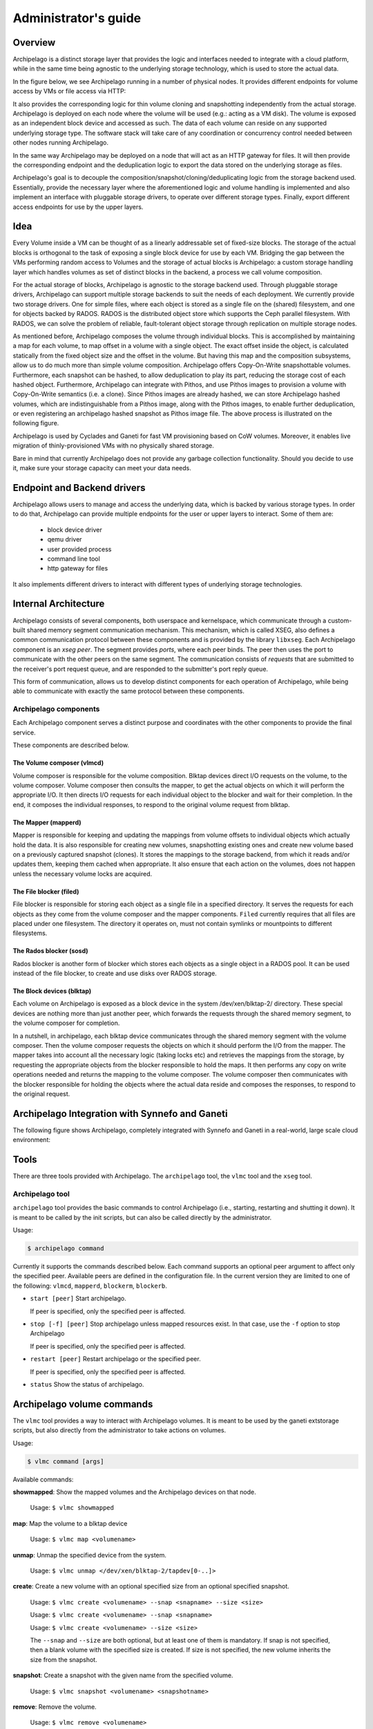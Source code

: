 Administrator's guide
=====================

Overview
********

Archipelago is a distinct storage layer that provides the logic and interfaces
needed to integrate with a cloud platform, while in the same time being
agnostic to the underlying storage technology, which is used to store the
actual data.

In the figure below, we see Archipelago running in a number of physical nodes.
It provides different endpoints for volume access by VMs or file access via
HTTP:

.. image:: images/archipelago-overview.png
    :target: _images/archipelago-overview.png
    :scale: 100

It also provides the corresponding logic for thin volume cloning and
snapshotting independently from the actual storage. Archipelago is deployed on
each node where the volume will be used (e.g.: acting as a VM disk). The volume
is exposed as an independent block device and accessed as such. The data of
each volume can reside on any supported underlying storage type. The software
stack will take care of any coordination or concurrency control needed between
other nodes running Archipelago.

In the same way Archipelago may be deployed on a node that will act as an HTTP
gateway for files. It will then provide the corresponding endpoint and the
deduplication logic to export the data stored on the underlying storage as
files.

Archipelago's goal is to decouple the composition/snapshot/cloning/deduplicating
logic from the storage backend used.  Essentially, provide the necessary layer
where the aforementioned logic and volume handling is implemented and also
implement an interface with pluggable storage drivers, to operate over
different storage types. Finally, export different access endpoints for use by
the upper layers.

Idea
****

Every Volume inside a VM can be thought of as a linearly addressable set of
fixed-size blocks. The storage of the actual blocks is orthogonal to the task of
exposing a single block device for use by each VM. Bridging the gap between the
VMs performing random access to Volumes and the storage of actual blocks is
Archipelago: a custom storage handling layer which handles volumes as set of
distinct blocks in the backend, a process we call volume composition.

For the actual storage of blocks, Archipelago is agnostic to the storage backend
used. Through pluggable storage drivers, Archipelago can support multiple
storage backends to suit the needs of each deployment. We currently provide two
storage drivers. One for simple files, where each object is stored as a single
file on the (shared) filesystem, and one for objects backed by RADOS. RADOS is
the distributed object store which supports the Ceph parallel filesystem. With
RADOS, we can solve the problem of reliable, fault-tolerant object storage
through replication on multiple storage nodes.

As mentioned before, Archipelago composes the volume through individual blocks.
This is accomplished by maintaining a map for each volume, to map offset in a
volume with a single object. The exact offset inside the object, is calculated
statically from the fixed object size and the offset in the volume. But having
this map and the composition subsystems, allow us to do much more than simple
volume composition. Archipelago offers Copy-On-Write snapshottable volumes.
Furthermore, each snapshot can be hashed, to allow deduplication to play its
part, reducing the storage cost of each hashed object. Furthermore, Archipelago
can integrate with Pithos, and use Pithos images to provision a volume with
Copy-On-Write semantics (i.e. a clone). Since Pithos images are already hashed,
we can store Archipelago hashed volumes, which are indistinguishable from a Pithos
image, along with the Pithos images, to enable further deduplication, or even
registering an archipelago hashed snapshot as Pithos image file. The above
process is illustrated on the following figure.

.. image:: images/archipelago-composition.png
    :target: _images/archipelago-composition.png
    :scale: 50

Archipelago is used by Cyclades and Ganeti for fast VM provisioning based on CoW
volumes. Moreover, it enables live migration of thinly-provisioned VMs with no
physically shared storage.

Bare in mind that currently Archipelago does not provide any garbage collection
functionality. Should you decide to use it, make sure your storage capacity can
meet your data needs.

Endpoint and Backend drivers
****************************

.. image:: images/archipelago-apis.png
    :target: _images/archipelago-apis.png

Archipelago allows users to manage and access the underlying data, which is
backed by various storage types. In order to do that, Archipelago can provide
multiple endpoints for the user or upper layers to interact. Some of them are:

 * block device driver
 * qemu driver
 * user provided process
 * command line tool
 * http gateway for files

It also implements different drivers to interact with different types of
underlying storage technologies.


Internal Architecture
*********************

Archipelago consists of several components, both userspace and kernelspace,
which communicate through a custom-built shared memory segment communication
mechanism. This mechanism, which is called XSEG, also defines a common
communication protocol between these components and is provided by the library
``libxseg``.  Each Archipelago component is an *xseg peer*.  The segment
provides *ports*, where each peer binds. The peer then uses the port to
communicate with the other peers on the same segment. The communication consists
of *requests* that are submitted to the receiver's port request queue, and are
responded to the submitter's port reply queue.

This form of communication, allows us to develop distinct components for each
operation of Archipelago, while being able to communicate with exactly
the same protocol between these components.

Archipelago components
----------------------

Each Archipelago component serves a distinct purpose and coordinates with the
other components to provide the final service.

These components are described below.

The Volume composer (vlmcd)
~~~~~~~~~~~~~~~~~~~~~~~~~~~

Volume composer is responsible for the volume composition. Blktap devices direct
I/O requests on the volume, to the volume composer. Volume composer then
consults the mapper, to get the actual objects on which it will perform the
appropriate I/O. It then directs I/O requests for each individual object to the
blocker and wait for their completion. In the end, it composes the individual
responses, to respond to the original volume request from blktap.

The Mapper (mapperd)
~~~~~~~~~~~~~~~~~~~~

Mapper is responsible for keeping and updating the mappings from volume
offsets to individual objects which actually hold the data. It is also
responsible for creating new volumes, snapshotting existing ones and create new
volume based on a previously captured snapshot (clones). It stores the mappings
to the storage backend, from which it reads and/or updates them, keeping them
cached when appropriate. It also ensure that each action on the volumes, does
not happen unless the necessary volume locks are acquired.

The File blocker (filed)
~~~~~~~~~~~~~~~~~~~~~~~~

File blocker is responsible for storing each object as a single file in a
specified directory. It serves the requests for each objects as they come from
the volume composer and the mapper components. ``Filed`` currently requires that
all files are placed under one filesystem. The directory it operates on, must
not contain symlinks or mountpoints to different filesystems.

The Rados blocker (sosd)
~~~~~~~~~~~~~~~~~~~~~~~~

Rados blocker is another form of blocker which stores each objects as a single
object in a RADOS pool. It can be used instead of the file blocker, to create
and use disks over RADOS storage.

The Block devices (blktap)
~~~~~~~~~~~~~~~~~~~~~~~~~~

Each volume on Archipelago is exposed as a block device in the system
/dev/xen/blktap-2/ directory. These special devices are nothing more than just
another peer, which forwards the requests through the shared memory segment,
to the volume composer for completion.

In a nutshell, in archipelago, each blktap device communicates through the
shared memory segment with the volume composer. Then the volume composer
requests the objects on which it should perform the I/O from the mapper. The
mapper takes into account all the necessary logic (taking locks etc) and
retrieves the mappings from the storage, by requesting the appropriate objects
from the blocker responsible to hold the maps. It then performs any copy on
write operations needed and returns the mapping to the volume composer. The
volume composer then communicates with the blocker responsible for holding the
objects where the actual data reside and composes the responses, to respond to
the original request.


Archipelago Integration with Synnefo and Ganeti
***********************************************

The following figure shows Archipelago, completely integrated with Synnefo and
Ganeti in a real-world, large scale cloud environment:

.. image:: images/synnefo-archipelago.png
     :target: _images/synnefo-archipelago.png
     :scale: 50


Tools
*****

There are three tools provided with Archipelago.
The ``archipelago`` tool, the ``vlmc`` tool and the ``xseg`` tool.

Archipelago tool
-----------------

``archipelago`` tool provides the basic commands to control Archipelago (i.e.,
starting, restarting and shutting it down). It is meant to be called by the init
scripts, but can also be called directly by the administrator.

Usage:

.. code-block:: console

  $ archipelago command

Currently it supports the commands described below.  Each command supports an
optional peer argument to affect only the specified peer. Available peers are
defined in the configuration file. In the current version they are limited to
one of the following: ``vlmcd``, ``mapperd``, ``blockerm``, ``blockerb``.

* ``start [peer]``
  Start archipelago.

  If peer is specified, only the specified peer is affected.
* ``stop [-f] [peer]``
  Stop archipelago unless mapped resources exist. In that case, use the ``-f``
  option to stop Archipelago

  If peer is specified, only the specified peer is affected.
* ``restart [peer]``
  Restart archipelago or the specified peer.

  If peer is specified, only the specified peer is affected.
* ``status``
  Show the status of archipelago.


Archipelago volume commands
***************************

The ``vlmc`` tool provides a way to interact with Archipelago volumes. It is
meant to be used by the ganeti extstorage scripts, but also directly from the
administrator to take actions on volumes.

Usage:

.. code-block:: console

  $ vlmc command [args]

Available commands:

**showmapped**: Show the mapped volumes and the Archipelago devices on that
node.

  Usage: ``$ vlmc showmapped``

**map**: Map the volume to a blktap device

  Usage: ``$ vlmc map <volumename>``

**unmap**: Unmap the specified device from the system.

  Usage: ``$ vlmc unmap </dev/xen/blktap-2/tapdev[0-..]>``

**create**: Create a new volume with an optional specified size from an
optional specified snapshot.

  Usage: ``$ vlmc create <volumename> --snap <snapname> --size <size>``

  Usage: ``$ vlmc create <volumename> --snap <snapname>``

  Usage: ``$ vlmc create <volumename> --size <size>``

  The ``--snap`` and ``--size`` are both optional, but at least one of them is
  mandatory. If snap is not specified, then a blank volume with the specified
  size is created. If size is not specified, the new volume inherits the size
  from the snapshot.

**snapshot**: Create a snapshot with the given name from the specified volume.

  Usage: ``$ vlmc snapshot <volumename> <snapshotname>``

**remove**: Remove the volume.

  Usage: ``$ vlmc remove <volumename>``

  This may not actually delete all the blocks, but makes the volume inaccessible
  for usage. All the blocks are removed later, when a garbage collection is
  invoked.

**info**: Show volume information. Currently returns only the volume size.

  Usage: ``$ vlmc info <volumename>``

**open**: Open an Archipelago volume. That is, taking all the necessary locks
and also make the rest of the infrastructure aware of the operation.

  Usage: ``$ vlmc open <volumename>``

  This operation succeeds if the volume is already opened by the current host.

**close**: Close an Archipelago volume. That is, performing all the necessary
functions in the insfrastrure to successfully release the volume. Also
releases all the acquired locks.

  Usage: ``$ vlmc close <volumename>``

  A explicit ``close`` command should be invoked an explicit ``open``, to
  release the volume, unless another action triggered an implicit ``close``.

**lock**: Lock a volume. This step allow the administrator to lock an
Archipelago volume, independently from the rest of the infrastructure.

  Usage: ``$ vlmc lock <volumename>``

  The locks are idempotent for the current owner of the lock. That is, a lock
  operation will succeed when the volume is already locked by the same blocker.

**unlock**: Unlock a volume. This allow the administrator to unlock a volume,
independently from the rest of the infrastructure.

  Usage: ``$ vlmc unlock [-f] <volumename>``

  The unlock option can be performed only by the blocker that acquired the lock
  in the first place. To unlock a volume from another blocker, ``-f`` option
  must be used to break the lock.

XSEG tool
-----------------

``xseg`` tool provides a way to interact in a very low-level manner with the
shared memory segment. It is meant to be used as a last resort recovery tool.
It is not recommended to use it under normal circumstances.

It is used as follows:

.. code-block:: console

    $ xseg <spec> [[[<src_port>]:[<dst_port>]] [<command> <arg>*] ]

where spec is:
``posix:<segmentname>:nr_ports:nr_dynports:segment_size:page_shift``. Normally a
shorter version of ``posix:<segmentname>:`` can be used to refer to the selected
segment.

A few notable commands are:

**create**: Creates a new spec according to the spec.

  Usage: ``xseg "posix:<segmentname>:nr_ports:nr_dynports:segment_size:page_shift" create``

**destroy**: Destroys a previously created segment.

  Usage: ``xseg "posix:<segmentname>:" destroy``

**reportall**: Prints a report about the segment's current status.

  Usage: ``xseg "posix:<segmentname>:" reportall``

**recoverport**: Used to recover all requests a peer had on the fly.

  Usage: ``xseg "posix:<segmentname>:" recoverport <peer port>``

**recoverlocks**: Used to recover all the locks a peer held when crashed.

  Usage: ``xseg "posix:<segmentname>:" recoverlocks <peer port>``

It also contains several other debugging and obsolete commands that will be
removed on future versions.

Archipelago locking system
**************************

Currently, Archipelago uses a locking system consisting of storage-based locks
to control concurrent accesses to the same volume and prevent its corruption.
Each lock is held by the ``blockerm`` peer of a node. Concurrency control within
the same node is handled by Archipelago, and more specifically by the ``mapper``
peer.  In general, if a ``blockerm`` peer crashes, the lock owner is lost but
the lock remains and needs to be broken.

Archipelago's locks change with the storage backend used for ``blockerm``. When
using a RADOS backend, ``radosd`` uses the native librados locks. These are tied
to the rados client id which is instantiated when the ``radosd`` is launched.
When using a file backend, the ``filed`` uses files as locks. Each lockfile
is tied to the hostname of the lock owner's node.

Archipelago's locking system forms the basis for the open/close functionality on
volumes. Each volume is implicitly opened by the ``mapperd`` on the first I/O
access, and explicitly closed by the top-level interface when the volume is
unmapped. A successful open denotes that the corresponding volume lock is
acquired and the ``mapperd`` has exclusive access on the volume. So, it can cache
the map data in a write-through manner, along with the lock status. If the
underlying lock status changes for any reason (e.g., the administrator breaks
the lock), the ``mapperd`` is not notified which can result in potential volume
corruption. So when the administrator breaks a lock after a ``blockerm`` crash,
the ``mapperd`` still considers the volume locked. A userspace restart is
required to reset the ``mapperd`` state. Bare in mind, that until this happens,
there is a window for possible volume corruption.

Archipelago's implicit open functionality has several caveats, since the
implicit open may be triggered simultaneously from two or more nodes, normally
when live-migrating a VM.  So to clarify things:

a) for read-only I/O operations, when the volume is not already opened, the
``mapperd`` tries to open it by trying to acquire the corresponding volume lock.
This lock operation does not block. If it succeeds, the volume is considered
opened and the map data are cached by the ``mapperd``. If it fails (e.g., the
volume is locked from another node), the I/O is served and the ``mapperd`` does
not cache anything.

b) for write I/O operations, when the volume is not already open, the ``mapperd``
tries to open it by acquiring the corresponding lock. This lock operation can
block. If the lock succeeds, then the volume is considered opened by the
``mapperd`` and the map data are cached in write-through mode. Otherwise, if the
lock is held by another node, the lock operation can either block until the lock
is released if it is a volume I/O, or the I/O request will fail if it
corresponds to a map modification action.

When closing a volume, the ``mapperd`` drops the cache and releases the volume
lock.  If the release operation fails, an error message is logged but the close
operation proceeds. This is useful when unmapping erroneously locked volumes, or
when restarting the ``mapperd`` with inconsistent locks.

Lock recovery
*************
Due to the fact that the locks remain locked even if the owner goes away (e.g.
crashes), a separate manual recovery procedure is needed when a lock owner
crashes (either by a full node failure or a single process (``blockerm``)
failure. Please refer to the ``Archipelago recovery`` section for the necessary
steps.


Archipelago recovery
********************

In the following sections, we describe the recovery procedure for the basic
Archipelago failure scenarios. These are:

* Node failure

  A whole that runs Archipelago node fails (e.g., crashes, reboots, looses
  power).


* Peer failure

  A single Archipelago peer crashes (e.g., segfaults).

Node failure
------------
When a node fails, the volumes that were locked by the ``blockerm`` of the
crashed node, must be manually unlocked.

For each stale volume lock, the following command must be executed from
any node that runs Archipelago.

.. code-block:: console

  # vlmc unlock -f <volumename>

The administrator must make sure that the volume is locked erroneously before
unlocking it. That means an older clientid for RADOS backend or a different node
for a file backend.
.. FIXME reword

.. TODO, vlmc command ? current blockerm clientid ?

To get the current owner of a volume lock issue the following:

For a RADOS backend:

.. code-block:: console

  $ rados -p <maps pool> lock info <volumename>_lock RadosLock

The above command should print (among others) the `(ip, clientid)` tuple of the
lock owner.

For a file backend:

.. code-block:: console

  $ find /path/to/maps -name <volumename>_lock -exec cat '{}' \;

The above command should print the hostname of the lock owner.  Keep in mind,
that since the locks are idempotent and for the file backend tied to the node
running ``blockerm``, mapping the volume on the same node does not require
breaking any locks.

Peer failure
------------

When a peer fails (this includes segfaults or and SIGKILL on misbehavior) follow
these steps:

1. Remove the pidfile. It is located under ``/var/run/archipelago/<peer>.pid``.

   .. code-block:: console

     $ rm /var/run/archipelago/<peer>.pid

2. Recover all the locks the peer may have left stale:

   You must execute the following command for each port the peer was bound to.
   If the tool encounters an unrecoverable situation, you will be prompted to
   reboot the node.

   ``segmentname`` is the name of the segment configured in the configuration
   file. It defaults to ``archipelago``.

   .. code-block:: console

     $ xseg "posix:<segmentname>:" recoverlocks <peer port>

3. Fail all the requests that the peer had already accepted and processing.

   You must execute the following command for each port the peer was bound to.

   .. code-block:: console

     $ xseg "posix:<segmentname>:" recoverport <peer port>

..   RACY, what if request is failed before transit port changes
..   What if segment gets corrupted?
..   Locks if xseg-tool stopped?

4. Recover volume locks.

   You can skip this step if the failed peer was not a ``blockerm`` backed by
   RADOS.  Otherwise all the volume locks of the mapped volumes must be
   recovered manually.

   * Get a list of the currently mapped volumes.

     .. code-block:: console

       $ vlmc showmapped

   * For each mapped volume, make sure it is locked by the current node. Use the
     following command to get the current locker.

     .. code-block:: console

       $ rados -p <maps pool> lock info <volumename>_lock RadosLock

     If the volume is locked by the ip of the current node, it should be
     unlocked using the following command from another node that runs
     Archipelago.

     .. code-block:: console

       $ vlmc unlock -f <volumename>

   It is the Administrator's responsibility to ensure that no other node is
   currently accessing the volume to be unlocked, and will not be accessed until
   this procedure completes.

5. Start the peer

   .. code-block:: console

      $ archipelago start <peer>

6. Perform an Archipelago restart

   .. code-block:: console

      $ archipelago restart

.. _archip_config:

Configuration
*************

The Archipelago configuration file is ``/etc/archipelago/archipelago.conf``.

A list of all configuration setting follows.  Archipelago comes with sensible
defaults for all of these parameters. You do not need to set any of these
parameters to run it successfully. They are listed here for completeness, and
may come handy for debugging

[Archipelago] section:

  ``USER``
    **Description**: Switch peer processes to run as this user.

    **Allowed values**: Any username available on the node.

  ``GROUP``
    **Description**: Switch peer processes to run as this group.

    **Allowed values**: Any groupname available on the node.

  ``BLKTAP_ENABLED``
    **Description**: Enable Archipelago's blktap support

    **Allowed values**: `True`, `False`

[XSEG] section:

  ``SEGMENT_PORTS``
    **Description**: Max number of ports in the segment.

    **Allowed values**: Any positive integer.

  ``SEGMENT_SIZE``
    **Description**: The size of the shared memory segment in MiB.

    **Allowed values**: Any positive integer.

  ``VTOOL_START``
    **Description**: Start port of vlmc tool.

    **Allowed values**: Any port in the range [0-``SEGMENT_PORTS``). It must not
    confict with any other port range.

  ``VTOOL_END``
    **Description**: End port of vlmc tool.

    **Allowed values**: Any port in the range
    (``VTOOL_START``-``SEGMENT_PORTS``). It must not confict with any other port
    range.

[PEERS] section:

  ``ROLES``
    **Description**: A list of roles that will be instantiated on the current
    node.

    **Allowed values**: A list with space seperated values of the available peer
    roles (``blockerm``, ``blockerb``, ``mapperd``, ``vlmcd``).

  ``ORDER``
    **Description**: The order that the roles will be started, or stopped (in
    reverse).

    **Allowed values**: A list with space separated values of the available peer
    roles (``blockerm``, ``blockerb``, ``mapperd``, ``vlmcd``).


Individual peer options

Each peer must have its own section in the config file to hold its
configuration. The configuration is named after the role name.

Common options among all peers are:
  ``type``
    **Description**: Type of the peer. Specifies the peer that will fulfil this
    role.

  ``portno_start``
    **Description**: Start port of the peer.

  ``portno_end``
    **Description**: End port of the peer.

  ``log_level``
    **Description**: Loggging lever for the peer. Available logging levels 0-3.

  ``nr_ops``
    **Description**: Number of ops, each peer can have flying.

  ``nr_threads``
    **Description**: Number of threads of each peer.

    Currently only blockers support threads with the following caveats:

      a) Threads in ``filed`` are I/O threads that perform blocking I/O.
      b) Threads in ``radosd`` are processing threads. For lock congestion
         reasons, avoid setting them to a value larger than 4.

.. * ``logfile``:
.. * ``pidfile``:

``filed``-specific options:
  ``nr_threads``
    **Description**: Number of I/O threads to server requests.

  ``archip_dir``
    **Description**: Directory where the files will reside. This must be one
    filesystem and must not contain symlinks or mountpoints to different
    filesystems.

  ``fdcache``
    **Description**: Number of file descriptors to be kept open.

  ``direct``
    **Description**: Set ``filed`` to use the directIO option.

  ``pithos-migrate``
    **Description**: Enable ``filed`` to lazily migrate Pithos objects from
    their old location, to their new one.

``radosd``-specific options:
  ``nr_threads``
    **Description**: Number of threads to server requests.

  ``pool``
    **Description**: RADOS pool where the objects will be stored.

``mapperd``-specific options:
  ``blockerb_port``
    **Description**: Port for communication with the blocker responsible for
    the data blocks.

  ``blockerm_port``
    **Description**: Port for communication with the blocker responsible for
    the maps.

``vlmcd``-specific options:
  ``blocker_port``
    **Description**: Port for communication with the blocker responsible for the
    data blocks.

  ``mapper_port``
    **Description**: Port for communication with the mapper.
